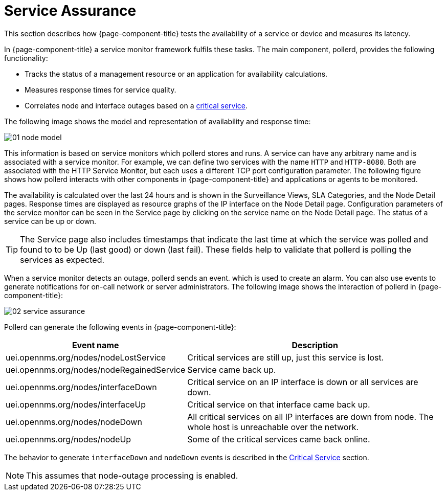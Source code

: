 
[[ga-service-assurance]]
= Service Assurance

This section describes how {page-component-title} tests the availability of a service or device and measures its latency.

In {page-component-title} a service monitor framework fulfils these tasks.
The main component, pollerd, provides the following functionality:

* Tracks the status of a management resource or an application for availability calculations.
* Measures response times for service quality.
* Correlates node and interface outages based on a <<deep-dive/service-assurance/critical-service.adoc#ga-service-assurance-critical-service, critical service>>.

The following image shows the model and representation of availability and response time:

image::service-assurance/01_node-model.png[]

This information is based on service monitors which pollerd stores and runs.
A service can have any arbitrary name and is associated with a service monitor.
For example, we can define two services with the name `HTTP` and `HTTP-8080`.
Both are associated with the HTTP Service Monitor, but each uses a different TCP port configuration parameter.
The following figure shows how pollerd interacts with other components in {page-component-title} and applications or agents to be monitored.

The availability is calculated over the last 24 hours and is shown in the Surveillance Views, SLA Categories, and the Node Detail pages.
Response times are displayed as resource graphs of the IP interface on the Node Detail page.
Configuration parameters of the service monitor can be seen in the Service page by clicking on the service name on the Node Detail page.
The status of a service can be up or down.

TIP: The Service page also includes timestamps that indicate the last time at which the service was polled and found to to be Up (last good) or down (last fail).
These fields help to validate that pollerd is polling the services as expected.

When a service monitor detects an outage, pollerd sends an event. which is used to create an alarm.
You can also use events to generate notifications for on-call network or server administrators.
The following image shows the interaction of pollerd in {page-component-title}:

image::service-assurance/02_service-assurance.png[]

Pollerd can generate the following events in {page-component-title}:

[options="header, autowidth"]
[cols="1,2"]
|===
| Event name
| Description

| uei.opennms.org/nodes/nodeLostService
| Critical services are still up, just this service is lost.

| uei.opennms.org/nodes/nodeRegainedService
| Service came back up.

| uei.opennms.org/nodes/interfaceDown
| Critical service on an IP interface is down or all services are down.

| uei.opennms.org/nodes/interfaceUp
| Critical service on that interface came back up.

| uei.opennms.org/nodes/nodeDown
| All critical services on all IP interfaces are down from node.
The whole host is unreachable over the network.

| uei.opennms.org/nodes/nodeUp
| Some of the critical services came back online.
|===

The behavior to generate `interfaceDown` and `nodeDown` events is described in the <<deep-dive/service-assurance/critical-service.adoc#ga-service-assurance-critical-service, Critical Service>> section.

NOTE: This assumes that node-outage processing is enabled.
